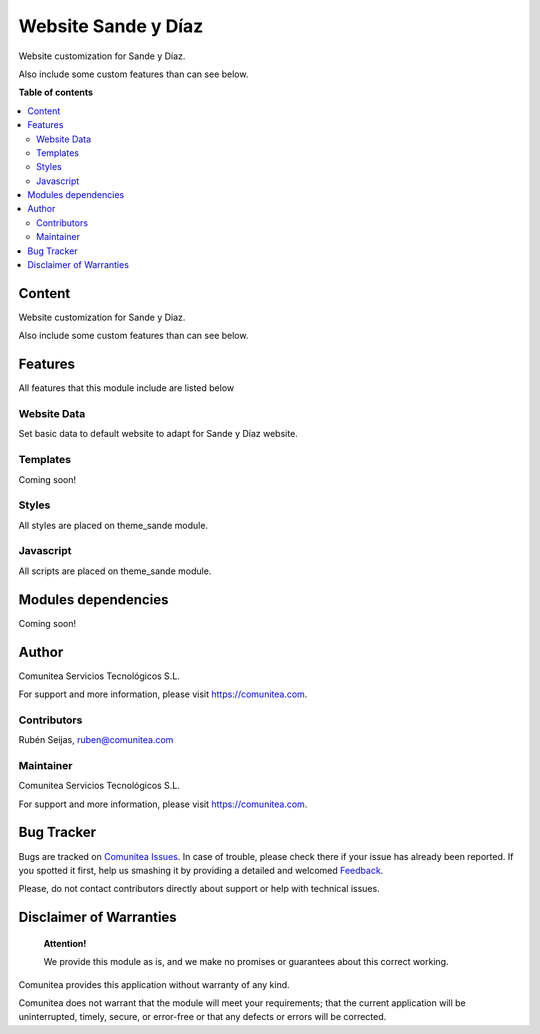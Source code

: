 ====================
Website Sande y Díaz
====================

.. |badge1| image:: https://img.shields.io/badge/maturity-Production-green.png
    :target: https://odoo-community.org/page/development-status
    :alt: Production
.. |badge2| image:: https://img.shields.io/badge/licence-LGPL--3-blue.png
    :target: https://www.gnu.org/licenses/lgpl-3.0-standalone.html
    :alt: License: LGPL-3
.. |badge3| image:: https://img.shields.io/badge/github-Comunitea-gray.png?logo=github
    :target: https://github.com/Comunitea/
    :alt: Comunitea
.. |badge4| image:: https://img.shields.io/badge/github-Comunitea%2FEcommerce-lightgray.png?logo=github
    :target: https://github.com/Comunitea/PXGO_00028_2014_SyD/tree/11.0/project-addons/website_sande
    :alt: Comunitea / Ecommerce
.. |badge5| image:: https://img.shields.io/badge/Spanish-Translated-F47D42.png
    :target: https://github.com/Comunitea/PXGO_00028_2014_SyD/tree/11.0/project-addons/website_sande/i18n
    :alt: Spanish Translated

|badge1| |badge2| |badge3| |badge4| |badge5|

Website customization for Sande y Díaz.

Also include some custom features than can see below.

**Table of contents**

.. contents::
   :local:

Content
-------
Website customization for Sande y Díaz.

Also include some custom features than can see below.

Features
--------
All features that this module include are listed below

Website Data
~~~~~~~~~~~~
Set basic data to default website to adapt for Sande y Díaz website.

Templates
~~~~~~~~~
Coming soon!

Styles
~~~~~~
All styles are placed on theme_sande module.

Javascript
~~~~~~~~~~
All scripts are placed on theme_sande module.

Modules dependencies
--------------------
Coming soon!

Author
------
.. image:: https://comunitea.com/wp-content/uploads/2016/01/logocomunitea3.png
   :alt: Comunitea
   :target: https://comunitea.com

Comunitea Servicios Tecnológicos S.L.

For support and more information, please visit `<https://comunitea.com>`_.

Contributors
~~~~~~~~~~~~
Rubén Seijas, ruben@comunitea.com

Maintainer
~~~~~~~~~~
.. image:: https://comunitea.com/wp-content/uploads/2016/01/logocomunitea3.png
   :alt: Comunitea
   :target: https://comunitea.com

Comunitea Servicios Tecnológicos S.L.

For support and more information, please visit `<https://comunitea.com>`_.

Bug Tracker
-----------
Bugs are tracked on `Comunitea Issues <https://github.com/Comunitea/PXGO_00028_2014_SyD/issues>`_.
In case of trouble, please check there if your issue has already been reported.
If you spotted it first, help us smashing it by providing a detailed and welcomed
`Feedback <https://github.com/Comunitea/PXGO_00028_2014_SyD/issues/new>`_.

Please, do not contact contributors directly about support or help with technical issues.

Disclaimer of Warranties
------------------------

    **Attention!**

    We provide this module as is, and we make no promises or guarantees about this correct working.

Comunitea provides this application without warranty of any kind.

Comunitea does not warrant that the module will meet your requirements;
that the current application will be uninterrupted, timely, secure, or error-free or that any defects or errors will be corrected.

